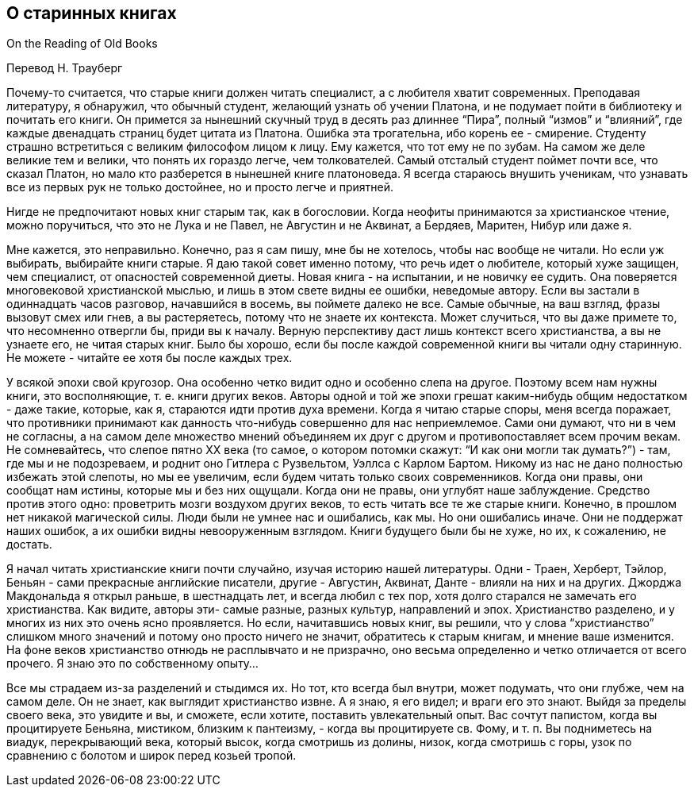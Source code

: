 ## О старинных книгах

On the Reading of Old Books

Перевод Н. Трауберг

Почему-то считается, что старые книги должен читать специалист, а с любителя хватит современных. Преподавая литературу, я обнаружил, что обычный студент, желающий узнать об учении Платона, и не подумает пойти в библиотеку и почитать его книги. Он примется за нынешний скучный труд в десять раз длиннее “Пира”, полный “измов” и “влияний”, где каждые двенадцать страниц будет цитата из Платона. Ошибка эта трогательна, ибо корень ее - смирение. Студенту страшно встретиться с великим философом лицом к лицу. Ему кажется, что тот ему не по зубам. На самом же деле великие тем и велики, что понять их гораздо легче, чем толкователей. Самый отсталый студент поймет почти все, что сказал Платон, но мало кто разберется в нынешней книге платоноведа. Я всегда стараюсь внушить ученикам, что узнавать все из первых рук не только достойнее, но и просто легче и приятней.

Нигде не предпочитают новых книг старым так, как в богословии. Когда неофиты принимаются за христианское чтение, можно поручиться, что это не Лука и не Павел, не Августин и не Аквинат, а Бердяев, Маритен, Нибур или даже я.

Мне кажется, это неправильно. Конечно, раз я сам пишу, мне бы не хотелось, чтобы нас вообще не читали. Но если уж выбирать, выбирайте книги старые. Я даю такой совет именно потому, что речь идет о любителе, который хуже защищен, чем специалист, от опасностей современной диеты. Новая книга - на испытании, и не новичку ее судить. Она поверяется многовековой христианской мыслью, и лишь в этом свете видны ее ошибки, неведомые автору. Если вы застали в одиннадцать часов разговор, начавшийся в восемь, вы поймете далеко не все. Самые обычные, на ваш взгляд, фразы вызовут смех или гнев, а вы растеряетесь, потому что не знаете их контекста. Может случиться, что вы даже примете то, что несомненно отвергли бы, приди вы к началу. Верную перспективу даст лишь контекст всего христианства, а вы не узнаете его, не читая старых книг. Было бы хорошо, если бы после каждой современной книги вы читали одну старинную. Не можете - читайте ее хотя бы после каждых трех.

У всякой эпохи свой кругозор. Она особенно четко видит одно и особенно слепа на другое. Поэтому всем нам нужны книги, это восполняющие, т. е. книги других веков. Авторы одной и той же эпохи грешат каким-нибудь общим недостатком - даже такие, которые, как я, стараются идти против духа времени. Когда я читаю старые споры, меня всегда поражает, что противники принимают как данность что-нибудь совершенно для нас неприемлемое. Сами они думают, что ни в чем не согласны, а на самом деле множество мнений объединяем их друг с другом и противопоставляет всем прочим векам. Не сомневайтесь, что слепое пятно ХХ века (то самое, о котором потомки скажут: “И как они могли так думать?”) - там, где мы и не подозреваем, и роднит оно Гитлера с Рузвельтом, Уэллса с Карлом Бартом. Никому из нас не дано полностью избежать этой слепоты, но мы ее увеличим, если будем читать только своих современников. Когда они правы, они сообщат нам истины, которые мы и без них ощущали. Когда они не правы, они углубят наше заблуждение. Средство против этого одно: проветрить мозги воздухом других веков, то есть читать все те же старые книги. Конечно, в прошлом нет никакой магической силы. Люди были не умнее нас и ошибались, как мы. Но они ошибались иначе. Они не поддержат наших ошибок, а их ошибки видны невооруженным взглядом. Книги будущего были бы не хуже, но их, к сожалению, не достать.

Я начал читать христианские книги почти случайно, изучая историю нашей литературы. Одни - Траен, Херберт, Тэйлор, Беньян - сами прекрасные английские писатели, другие - Августин, Аквинат, Данте - влияли на них и на других. Джорджа Макдональда я открыл раньше, в шестнадцать лет, и всегда любил с тех пор, хотя долго старался не замечать его христианства. Как видите, авторы эти- самые разные, разных культур, направлений и эпох. Христианство разделено, и у многих из них это очень ясно проявляется. Но если, начитавшись новых книг, вы решили, что у слова “христианство” слишком много значений и потому оно просто ничего не значит, обратитесь к старым книгам, и мнение ваше изменится. На фоне веков христианство отнюдь не расплывчато и не призрачно, оно весьма определенно и четко отличается от всего прочего. Я знаю это по собственному опыту…

Все мы страдаем из-за разделений и стыдимся их. Но тот, кто всегда был внутри, может подумать, что они глубже, чем на самом деле. Он не знает, как выглядит христианство извне. А я знаю, я его видел; и враги его это знают. Выйдя за пределы своего века, это увидите и вы, и сможете, если хотите, поставить увлекательный опыт. Вас сочтут папистом, когда вы процитируете Беньяна, мистиком, близким к пантеизму, - когда вы процитируете св. Фому, и т. п. Вы подниметесь на виадук, перекрывающий века, который высок, когда смотришь из долины, низок, когда смотришь с горы, узок по сравнению с болотом и широк перед козьей тропой.